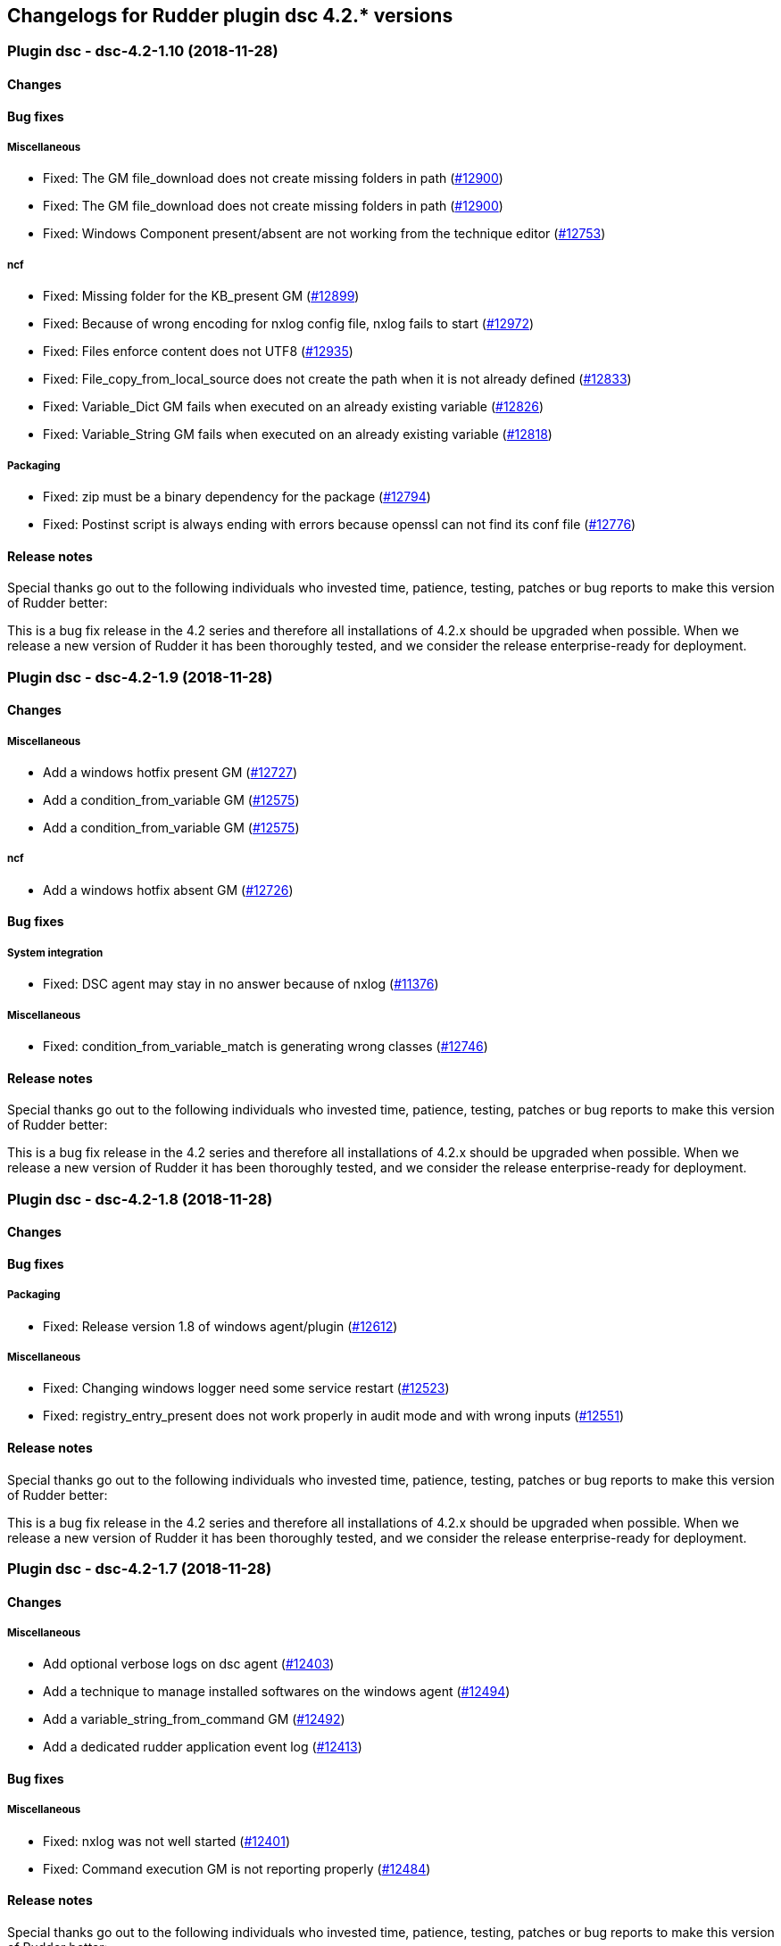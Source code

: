 Changelogs for Rudder plugin dsc 4.2.* versions
-----------------------------------------------

 Plugin dsc - dsc-4.2-1.10 (2018-11-28)
~~~~~~~~~~~~~~~~~~~~~~~~~~~~~~~~~~~~~~~

Changes
^^^^^^^

Bug fixes
^^^^^^^^^

Miscellaneous
+++++++++++++

* Fixed: The GM file_download does not create missing folders in path
(https://issues.rudder.io/issues/12900[#12900])
* Fixed: The GM file_download does not create missing folders in path
(https://issues.rudder.io/issues/12900[#12900])
* Fixed: Windows Component present/absent are not working from the
technique editor (https://issues.rudder.io/issues/12753[#12753])

ncf
+++

* Fixed: Missing folder for the KB_present GM
(https://issues.rudder.io/issues/12899[#12899])
* Fixed: Because of wrong encoding for nxlog config file, nxlog fails to
start (https://issues.rudder.io/issues/12972[#12972])
* Fixed: Files enforce content does not UTF8
(https://issues.rudder.io/issues/12935[#12935])
* Fixed: File_copy_from_local_source does not create the path when it is
not already defined (https://issues.rudder.io/issues/12833[#12833])
* Fixed: Variable_Dict GM fails when executed on an already existing
variable (https://issues.rudder.io/issues/12826[#12826])
* Fixed: Variable_String GM fails when executed on an already existing
variable (https://issues.rudder.io/issues/12818[#12818])

Packaging
+++++++++

* Fixed: zip must be a binary dependency for the package
(https://issues.rudder.io/issues/12794[#12794])
* Fixed: Postinst script is always ending with errors because openssl
can not find its conf file
(https://issues.rudder.io/issues/12776[#12776])

Release notes
^^^^^^^^^^^^^

Special thanks go out to the following individuals who invested time,
patience, testing, patches or bug reports to make this version of Rudder
better:

This is a bug fix release in the 4.2 series and therefore all
installations of 4.2.x should be upgraded when possible. When we release
a new version of Rudder it has been thoroughly tested, and we consider
the release enterprise-ready for deployment.

 Plugin dsc - dsc-4.2-1.9 (2018-11-28)
~~~~~~~~~~~~~~~~~~~~~~~~~~~~~~~~~~~~~~

Changes
^^^^^^^

Miscellaneous
+++++++++++++

* Add a windows hotfix present GM
(https://issues.rudder.io/issues/12727[#12727])
* Add a condition_from_variable GM
(https://issues.rudder.io/issues/12575[#12575])
* Add a condition_from_variable GM
(https://issues.rudder.io/issues/12575[#12575])

ncf
+++

* Add a windows hotfix absent GM
(https://issues.rudder.io/issues/12726[#12726])

Bug fixes
^^^^^^^^^

System integration
++++++++++++++++++

* Fixed: DSC agent may stay in no answer because of nxlog
(https://issues.rudder.io/issues/11376[#11376])

Miscellaneous
+++++++++++++

* Fixed: condition_from_variable_match is generating wrong classes
(https://issues.rudder.io/issues/12746[#12746])

Release notes
^^^^^^^^^^^^^

Special thanks go out to the following individuals who invested time,
patience, testing, patches or bug reports to make this version of Rudder
better:

This is a bug fix release in the 4.2 series and therefore all
installations of 4.2.x should be upgraded when possible. When we release
a new version of Rudder it has been thoroughly tested, and we consider
the release enterprise-ready for deployment.

 Plugin dsc - dsc-4.2-1.8 (2018-11-28)
~~~~~~~~~~~~~~~~~~~~~~~~~~~~~~~~~~~~~~

Changes
^^^^^^^

Bug fixes
^^^^^^^^^

Packaging
+++++++++

* Fixed: Release version 1.8 of windows agent/plugin
(https://issues.rudder.io/issues/12612[#12612])

Miscellaneous
+++++++++++++

* Fixed: Changing windows logger need some service restart
(https://issues.rudder.io/issues/12523[#12523])
* Fixed: registry_entry_present does not work properly in audit mode and
with wrong inputs (https://issues.rudder.io/issues/12551[#12551])

Release notes
^^^^^^^^^^^^^

Special thanks go out to the following individuals who invested time,
patience, testing, patches or bug reports to make this version of Rudder
better:

This is a bug fix release in the 4.2 series and therefore all
installations of 4.2.x should be upgraded when possible. When we release
a new version of Rudder it has been thoroughly tested, and we consider
the release enterprise-ready for deployment.

 Plugin dsc - dsc-4.2-1.7 (2018-11-28)
~~~~~~~~~~~~~~~~~~~~~~~~~~~~~~~~~~~~~~

Changes
^^^^^^^

Miscellaneous
+++++++++++++

* Add optional verbose logs on dsc agent
(https://issues.rudder.io/issues/12403[#12403])
* Add a technique to manage installed softwares on the windows agent
(https://issues.rudder.io/issues/12494[#12494])
* Add a variable_string_from_command GM
(https://issues.rudder.io/issues/12492[#12492])
* Add a dedicated rudder application event log
(https://issues.rudder.io/issues/12413[#12413])

Bug fixes
^^^^^^^^^

Miscellaneous
+++++++++++++

* Fixed: nxlog was not well started
(https://issues.rudder.io/issues/12401[#12401])
* Fixed: Command execution GM is not reporting properly
(https://issues.rudder.io/issues/12484[#12484])

Release notes
^^^^^^^^^^^^^

Special thanks go out to the following individuals who invested time,
patience, testing, patches or bug reports to make this version of Rudder
better:

This is a bug fix release in the 4.2 series and therefore all
installations of 4.2.x should be upgraded when possible. When we release
a new version of Rudder it has been thoroughly tested, and we consider
the release enterprise-ready for deployment.

 Plugin dsc - dsc-4.2-1.6 (2018-11-28)
~~~~~~~~~~~~~~~~~~~~~~~~~~~~~~~~~~~~~~

Changes
^^^^^^^

Rudder web app
++++++++++++++

* Release version 1.6 of plugin compatible with Rudder 4.2.5
(https://issues.rudder.io/issues/12456[#12456])

Bug fixes
^^^^^^^^^

Rudder web app
++++++++++++++

* Fixed: Upgrade Windows Agent to implement parameter escape API
(https://issues.rudder.io/issues/12405[#12405])

Release notes
^^^^^^^^^^^^^

Special thanks go out to the following individuals who invested time,
patience, testing, patches or bug reports to make this version of Rudder
better:

This is a bug fix release in the 4.2 series and therefore all
installations of 4.2.x should be upgraded when possible. When we release
a new version of Rudder it has been thoroughly tested, and we consider
the release enterprise-ready for deployment.

 Plugin dsc - dsc-4.2-1.5 (2018-11-28)
~~~~~~~~~~~~~~~~~~~~~~~~~~~~~~~~~~~~~~

Changes
^^^^^^^

Bug fixes
^^^^^^^^^

Packaging
+++++++++

* Fixed: When we upgrade dsc plugin, techniques are not reloaded
automatically (https://issues.rudder.io/issues/12327[#12327])

System techniques
+++++++++++++++++

* Fixed: Broken policy generation
(https://issues.rudder.io/issues/12315[#12315])

Release notes
^^^^^^^^^^^^^

Special thanks go out to the following individuals who invested time,
patience, testing, patches or bug reports to make this version of Rudder
better:

This is a bug fix release in the 4.2 series and therefore all
installations of 4.2.x should be upgraded when possible. When we release
a new version of Rudder it has been thoroughly tested, and we consider
the release enterprise-ready for deployment.

 Plugin dsc - dsc-4.2-1.4 (2018-11-28)
~~~~~~~~~~~~~~~~~~~~~~~~~~~~~~~~~~~~~~

Changes
^^^^^^^

Bug fixes
^^^^^^^^^

System techniques
+++++++++++++++++

* Fixed: Windows Agent ``last seen'' never
(https://issues.rudder.io/issues/12160[#12160])

Release notes
^^^^^^^^^^^^^

Special thanks go out to the following individuals who invested time,
patience, testing, patches or bug reports to make this version of Rudder
better:

* pierrick prost

This is a bug fix release in the 4.2 series and therefore all
installations of 4.2.x should be upgraded when possible. When we release
a new version of Rudder it has been thoroughly tested, and we consider
the release enterprise-ready for deployment.

 Plugin dsc - dsc-4.2-1.3 (2018-11-28)
~~~~~~~~~~~~~~~~~~~~~~~~~~~~~~~~~~~~~~

Changes
^^^^^^^

System integration
++++++++++++++++++

* NXlog configuration cannot be modified
(https://issues.rudder.io/issues/12088[#12088])

Bug fixes
^^^^^^^^^

Release notes
^^^^^^^^^^^^^

Special thanks go out to the following individuals who invested time,
patience, testing, patches or bug reports to make this version of Rudder
better:

This is a bug fix release in the 4.2 series and therefore all
installations of 4.2.x should be upgraded when possible. When we release
a new version of Rudder it has been thoroughly tested, and we consider
the release enterprise-ready for deployment.

 Plugin dsc - dsc-4.2-1.2 (2018-11-28)
~~~~~~~~~~~~~~~~~~~~~~~~~~~~~~~~~~~~~~

Changes
^^^^^^^

Miscellaneous
+++++++++++++

* Use rudder to dsify techniques instead of ncf
(https://issues.rudder.io/issues/11817[#11817])

Bug fixes
^^^^^^^^^

ncf
+++

* Fixed: Implement condition_from_command in dsc
(https://issues.rudder.io/issues/11815[#11815])
* Fixed: windows component present installs a component in audit mode
(https://issues.rudder.io/issues/11767[#11767])

Release notes
^^^^^^^^^^^^^

Special thanks go out to the following individuals who invested time,
patience, testing, patches or bug reports to make this version of Rudder
better:

This is a bug fix release in the 4.2 series and therefore all
installations of 4.2.x should be upgraded when possible. When we release
a new version of Rudder it has been thoroughly tested, and we consider
the release enterprise-ready for deployment.

 Plugin dsc - dsc-4.2-1.1 (2018-11-28)
~~~~~~~~~~~~~~~~~~~~~~~~~~~~~~~~~~~~~~

Changes
^^^^^^^

Packaging
+++++++++

* Release version 1.1. of dsc plugin/agent
(https://issues.rudder.io/issues/11659[#11659])

Bug fixes
^^^^^^^^^

Rudder web app
++++++++++++++

* Fixed: Bootstrap creation of DSC groups is not done
(https://issues.rudder.io/issues/11657[#11657])
* Fixed: DSC system group must be created in plugin
(https://issues.rudder.io/issues/11590[#11590])

System techniques
+++++++++++++++++

* Fixed: ``System variables definition parameters'' component name is
too long (https://issues.rudder.io/issues/11441[#11441])

Release notes
^^^^^^^^^^^^^

Special thanks go out to the following individuals who invested time,
patience, testing, patches or bug reports to make this version of Rudder
better:

This is a bug fix release in the 4.2 series and therefore all
installations of 4.2.x should be upgraded when possible. When we release
a new version of Rudder it has been thoroughly tested, and we consider
the release enterprise-ready for deployment.

 Plugin dsc - dsc-4.2-1.0 (2018-11-28)
~~~~~~~~~~~~~~~~~~~~~~~~~~~~~~~~~~~~~~

Changes
^^^^^^^

Packaging
+++++++++

* Release v1.0 of windows agent and plugin.
(https://issues.rudder.io/issues/11446[#11446])

Rudder web app
++++++++++++++

* Add license to dsc plugin
(https://issues.rudder.io/issues/11413[#11413])

System techniques
+++++++++++++++++

* Add support for node properties and Rudder parameters to the DSC agent
(https://issues.rudder.io/issues/11404[#11404])

Miscellaneous
+++++++++++++

* add a File_Download generic method
(https://issues.rudder.io/issues/11343[#11343])
* Adding type field in windows registry present GM
(https://issues.rudder.io/issues/11352[#11352])
* make a dsc version of registry edition technique
(https://issues.rudder.io/issues/11354[#11354])
* make a dsc version of registry edition technique
(https://issues.rudder.io/issues/11354[#11354])
* Add a File_from_template_mustache generic method
(https://issues.rudder.io/issues/11242[#11242])
* Add a variable_string generic_method in dsc
(https://issues.rudder.io/issues/11256[#11256])
* Add a variable_dict_from_file generic method
(https://issues.rudder.io/issues/11269[#11269])

CLI
+++

* Add some colors to agent output
(https://issues.rudder.io/issues/10926[#10926])

Bug fixes
^^^^^^^^^

Packaging
+++++++++

* Fixed: Bad path for demo license file
(https://issues.rudder.io/issues/11440[#11440])
* Fixed: Error at generation after reinstalling rudder windows plugin
(https://issues.rudder.io/issues/11387[#11387])
* Fixed: Fix dsc policy generation tests
(https://issues.rudder.io/issues/11400[#11400])
* Fixed: always update agent schedule when reinstalling agent
(https://issues.rudder.io/issues/11368[#11368])

Rudder web app
++++++++++++++

* Fixed: Missing private repositories
(https://issues.rudder.io/issues/11436[#11436])
* Fixed: Tests are broken after #11406
(https://issues.rudder.io/issues/11419[#11419])

System techniques
+++++++++++++++++

* Fixed: .st files are distributed to the nodes
(https://issues.rudder.io/issues/11425[#11425])
* Fixed: Error when running agent right after install
(https://issues.rudder.io/issues/11292[#11292])

ncf
+++

* Fixed: Change report message of dsc generic methods (part 1)
(https://issues.rudder.io/issues/11369[#11369])
* Fixed: Wrong reporting on generic method File from shared folder
(https://issues.rudder.io/issues/11357[#11357])
* Fixed: componentKey error in Variable-String
(https://issues.rudder.io/issues/11349[#11349])

Miscellaneous
+++++++++++++

* Fixed: Json file of variables
(https://issues.rudder.io/issues/11379[#11379])
* Fixed: file template from mustache template fails when destination is
an empty file (https://issues.rudder.io/issues/11374[#11374])
* Fixed: Agent installer waiting for entries
(https://issues.rudder.io/issues/11373[#11373])
* Fixed: file_copy_from_local patch
(https://issues.rudder.io/issues/11366[#11366])
* Fixed: Missing new standard features in variable string/merge GM
(https://issues.rudder.io/issues/11364[#11364])
* Fixed: missing some state in the agent
(https://issues.rudder.io/issues/11360[#11360])
* Fixed: Techniques are not updated correctly to work on dsc at plugin
install/update (https://issues.rudder.io/issues/11345[#11345])
* Fixed: file_from_shared_folder GM does not handle _
(https://issues.rudder.io/issues/11333[#11333])

Release notes
^^^^^^^^^^^^^

Special thanks go out to the following individuals who invested time,
patience, testing, patches or bug reports to make this version of Rudder
better:

This is a bug fix release in the 4.2 series and therefore all
installations of 4.2.x should be upgraded when possible. When we release
a new version of Rudder it has been thoroughly tested, and we consider
the release enterprise-ready for deployment.

 Plugin dsc - dsc-4.2-0.4 (2018-11-28)
~~~~~~~~~~~~~~~~~~~~~~~~~~~~~~~~~~~~~~

Changes
^^^^^^^

Miscellaneous
+++++++++++++

* Add a variable_dict_merge generic method
(https://issues.rudder.io/issues/11271[#11271])
* Add a Windows_Component_absent GM
(https://issues.rudder.io/issues/11321[#11321])
* Add a Windows_Component_present GM
(https://issues.rudder.io/issues/11319[#11319])
* Add a Service-started-at-boot in dsc
(https://issues.rudder.io/issues/11312[#11312])
* Add a Service-stopped-at-boot in dsc
(https://issues.rudder.io/issues/11315[#11315])
* Add a Service-Restart GM in dsc
(https://issues.rudder.io/issues/11311[#11311])
* Add a variable_dict generic method
(https://issues.rudder.io/issues/11267[#11267])
* Add a variable_from_file generic method
(https://issues.rudder.io/issues/11265[#11265])
* rename rudder variables
(https://issues.rudder.io/issues/11247[#11247])
* Add a File_copy_from_local_source generic method
(https://issues.rudder.io/issues/11236[#11236])
* user_present/absent reports
(https://issues.rudder.io/issues/11200[#11200])
* Add a generic method command_execution
(https://issues.rudder.io/issues/11170[#11170])

ncf
+++

* Change reporting message format in ncf agent
(https://issues.rudder.io/issues/11276[#11276])
* Add a parameter to generic methods to configure reporting key if
needed (https://issues.rudder.io/issues/11273[#11273])
* Add generic method to manage registry keys
(https://issues.rudder.io/issues/11240[#11240])
* Add a generic method to download from shared folder
(https://issues.rudder.io/issues/11165[#11165])
* Reporting is mixed with action in generic method, so we can’t call a
generic method from another generic method
(https://issues.rudder.io/issues/11103[#11103])

Bug fixes
^^^^^^^^^

Miscellaneous
+++++++++++++

* Fixed: user_password debug prompt
(https://issues.rudder.io/issues/11337[#11337])
* Fixed: Missing .cf files
(https://issues.rudder.io/issues/11325[#11325])
* Fixed: fix file_from_server method
(https://issues.rudder.io/issues/11302[#11302])
* Fixed: fix file_from_server method
(https://issues.rudder.io/issues/11302[#11302])
* Fixed: user_present audit mode
(https://issues.rudder.io/issues/11202[#11202])

ncf
+++

* Fixed: Policy generation fails due to duplicate bundle
(https://issues.rudder.io/issues/11332[#11332])
* Fixed: Remove code from ncf placeholder methods
(https://issues.rudder.io/issues/11294[#11294])
* Fixed: Unexpected reporting due to mismatch between component name in
generic method .ps1 and @name in equivalent for .cf
(https://issues.rudder.io/issues/11293[#11293])
* Fixed: Generic method wrong function name
(https://issues.rudder.io/issues/11196[#11196])
* Fixed: user_present method
(https://issues.rudder.io/issues/11189[#11189])

Packaging
+++++++++

* Fixed: Error when installing plugin rpk
(https://issues.rudder.io/issues/11298[#11298])
* Fixed: Wrong permissions in dsc techniques
(https://issues.rudder.io/issues/11184[#11184])
* Fixed: zip may be missing from system (ie on my Ubuntu 16)
(https://issues.rudder.io/issues/11115[#11115])

Rudder web app
++++++++++++++

* Fixed: Remove json generation done for all agent type
(https://issues.rudder.io/issues/11227[#11227])
* Fixed: DSC plugin def is the one of DataSource plugin
(https://issues.rudder.io/issues/11175[#11175])

Release notes
^^^^^^^^^^^^^

Special thanks go out to the following individuals who invested time,
patience, testing, patches or bug reports to make this version of Rudder
better:

This is a bug fix release in the 4.2 series and therefore all
installations of 4.2.x should be upgraded when possible. When we release
a new version of Rudder it has been thoroughly tested, and we consider
the release enterprise-ready for deployment.

 Plugin dsc - dsc-4.2-0.3 (2018-11-28)
~~~~~~~~~~~~~~~~~~~~~~~~~~~~~~~~~~~~~~

Changes
^^^^^^^

ncf
+++

* Add extra generic methods for DSC
(https://issues.rudder.io/issues/11104[#11104])

Packaging
+++++++++

* windows agent certificate should contain the uuid instead of the
hostname (https://issues.rudder.io/issues/11032[#11032])

Bug fixes
^^^^^^^^^

Miscellaneous
+++++++++++++

* Fixed: Missing end run report from agent
(https://issues.rudder.io/issues/11026[#11026])

Release notes
^^^^^^^^^^^^^

Special thanks go out to the following individuals who invested time,
patience, testing, patches or bug reports to make this version of Rudder
better:

This is a bug fix release in the 4.2 series and therefore all
installations of 4.2.x should be upgraded when possible. When we release
a new version of Rudder it has been thoroughly tested, and we consider
the release enterprise-ready for deployment.

 Plugin dsc - dsc-4.2-0.2 (2018-11-28)
~~~~~~~~~~~~~~~~~~~~~~~~~~~~~~~~~~~~~~

Changes
^^^^^^^

Miscellaneous
+++++++++++++

* Make 4.2-0.2 plugin release
(https://issues.rudder.io/issues/11108[#11108])
* Creata a task to run automatically inventory at night
(https://issues.rudder.io/issues/10918[#10918])
* Normalize call to Techniques
(https://issues.rudder.io/issues/10869[#10869])
* Improve reporting (https://issues.rudder.io/issues/10806[#10806])
* Create a generic method to edit file based on a template
(https://issues.rudder.io/issues/10822[#10822])
* Configure nxlog to send reports to the rudder server
(https://issues.rudder.io/issues/10802[#10802])
* Add time classes (https://issues.rudder.io/issues/10804[#10804])
* Generate inventory - first iteration
(https://issues.rudder.io/issues/10800[#10800])
* Add classes management (https://issues.rudder.io/issues/10789[#10789])
* Add reporting to eventlog in agent
(https://issues.rudder.io/issues/10794[#10794])
* Automatically load all generic method and technique files
(https://issues.rudder.io/issues/10790[#10790])
* Add second generic method on User, factor logging code, and detect
error/repaired status (https://issues.rudder.io/issues/10784[#10784])
* First iteration on generic method/technique/loading
(https://issues.rudder.io/issues/10777[#10777])

ncf
+++

* Add directory_create and file_create generic methods
(https://issues.rudder.io/issues/10892[#10892])
* Initial policies should contain no techniques
(https://issues.rudder.io/issues/10966[#10966])
* Normalize generic method format
(https://issues.rudder.io/issues/10831[#10831])

Rudder web app
++++++++++++++

* Move in code from Rudder into the plugin
(https://issues.rudder.io/issues/11073[#11073])

System techniques
+++++++++++++++++

* Change start and end reports for plugin
(https://issues.rudder.io/issues/11036[#11036])
* Load system variables from a json file
(https://issues.rudder.io/issues/10886[#10886])

Packaging
+++++++++

* Add a hook to create dsc version on a technique
(https://issues.rudder.io/issues/11019[#11019])
* Call inventory during postinstall
(https://issues.rudder.io/issues/10921[#10921])
* Support only 64 bits windows
(https://issues.rudder.io/issues/10950[#10950])
* Agent certificate must be a CA to be self signed and able to
authenticate on apache (https://issues.rudder.io/issues/10944[#10944])
* Create a rudder plugin for server-side windows support
(https://issues.rudder.io/issues/10935[#10935])
* Change names in fusion and package accordingly to naming convention
(https://issues.rudder.io/issues/10932[#10932])
* Finish agent command line
(https://issues.rudder.io/issues/10930[#10930])
* Rework windows installer to make debugging easier
(https://issues.rudder.io/issues/10924[#10924])
* Create a rudder executable and make it available in the PATH
(https://issues.rudder.io/issues/10896[#10896])
* Policy server should be in etc
(https://issues.rudder.io/issues/10878[#10878])
* create uuid in lowercase
(https://issues.rudder.io/issues/10882[#10882])
* Create a self signed certificate instead of a public key
(https://issues.rudder.io/issues/10841[#10841])
* Add Rudder-agent sofware information on Windows to have it inventory
(https://issues.rudder.io/issues/10830[#10830])
* First iteration on windows agent packaging
(https://issues.rudder.io/issues/10736[#10736])

CLI
+++

* Update policy using client authentication
(https://issues.rudder.io/issues/10957[#10957])
* Add an help command for CLI
(https://issues.rudder.io/issues/10874[#10874])
* add an update command (https://issues.rudder.io/issues/10888[#10888])
* Add execution time computation to the CLI
(https://issues.rudder.io/issues/10873[#10873])
* Add rudder agent enable/disable
(https://issues.rudder.io/issues/10872[#10872])

System integration
++++++++++++++++++

* Scheduling / execution engine
(https://issues.rudder.io/issues/10740[#10740])
* Change Rudder.pm file in fusion-invneoty to look for windows-dsc agent
(https://issues.rudder.io/issues/10756[#10756])

Bug fixes
^^^^^^^^^

ncf
+++

* Fixed: file_enforce_content is not working
(https://issues.rudder.io/issues/11133[#11133])
* Fixed: When we install dsc plugin, existing techniques generated with
technique editor are not updated
(https://issues.rudder.io/issues/11132[#11132])
* Fixed: File from template does not work when the destination does not
exist (https://issues.rudder.io/issues/10867[#10867])
* Fixed: Allow defining a class that is already defined
(https://issues.rudder.io/issues/10866[#10866])

Packaging
+++++++++

* Fixed: Add cfengine methods for service_status and user_status so they
can be used in technique editor
(https://issues.rudder.io/issues/11091[#11091])
* Fixed: We are distributing rudder.json, rudder-directives.ps1 and
rudder-system-directives.ps1 from initial policies
(https://issues.rudder.io/issues/11090[#11090])
* Fixed: DSC ps1 file is not added in the technique repository after
generation (https://issues.rudder.io/issues/11065[#11065])
* Fixed: Use the version from makefile everywhere
(https://issues.rudder.io/issues/11056[#11056])
* Fixed: Broken UUID generation
(https://issues.rudder.io/issues/10893[#10893])
* Fixed: A new cert is created during every install
(https://issues.rudder.io/issues/10884[#10884])
* Fixed: Wrong installation destination for Rudder
(https://issues.rudder.io/issues/10853[#10853])
* Fixed: Installer cannot install rudder agent dsc
(https://issues.rudder.io/issues/10844[#10844])
* Fixed: Create agent key and parse it in inventory
(https://issues.rudder.io/issues/10817[#10817])

Rudder web app
++++++++++++++

* Fixed: error in dscify hook when creating technique
(https://issues.rudder.io/issues/11092[#11092])

System techniques
+++++++++++++++++

* Fixed: invalid reporting from system technique
(https://issues.rudder.io/issues/11070[#11070])
* Fixed: Load user technique ``.ps1''
(https://issues.rudder.io/issues/11078[#11078])
* Fixed: Missing rudder.ps1 in plugin
(https://issues.rudder.io/issues/11000[#11000])
* Fixed: Missing template for rudder-directives /
rudder-system-directives (https://issues.rudder.io/issues/10968[#10968])
* Fixed: Broken syntax in agent
(https://issues.rudder.io/issues/10851[#10851])

Miscellaneous
+++++++++++++

* Fixed: missing closing ) in dsc agent to read build-info.json
(https://issues.rudder.io/issues/11069[#11069])
* Fixed: policies are not correctly compressed
(https://issues.rudder.io/issues/11068[#11068])
* Fixed: Missing end run report from agent
(https://issues.rudder.io/issues/11026[#11026])
* Fixed: Wrong permission for /var/rudder/configuration-repository/dsc
(https://issues.rudder.io/issues/11022[#11022])
* Fixed: Generated promises are invalid
(https://issues.rudder.io/issues/11024[#11024])
* Fixed: No reports from dsc node
(https://issues.rudder.io/issues/11017[#11017])
* Fixed: Typo in 91-compress-dsc-policies
(https://issues.rudder.io/issues/11008[#11008])
* Fixed: Replace ReportIdentifier by ReportId in initial promises
(https://issues.rudder.io/issues/10954[#10954])
* Fixed: Missing default json properties file
(https://issues.rudder.io/issues/10902[#10902])
* Fixed: Add an inventory command
(https://issues.rudder.io/issues/10815[#10815])
* Fixed: Missing node name in inventory file name
(https://issues.rudder.io/issues/10865[#10865])
* Fixed: no eventlog source created after install
(https://issues.rudder.io/issues/10863[#10863])
* Fixed: Agent log are not inserted in database
(https://issues.rudder.io/issues/10828[#10828])
* Fixed: nodeuuid is not correctly fetched by policies
(https://issues.rudder.io/issues/10827[#10827])
* Fixed: Correctly detect when log config file need to be changed
(https://issues.rudder.io/issues/10821[#10821])
* Fixed: missing variables definition in agent
(https://issues.rudder.io/issues/10813[#10813])
* Fixed: Reset culture in rudder agent
(https://issues.rudder.io/issues/10814[#10814])
* Fixed: Add pretty display for execution and reports
(https://issues.rudder.io/issues/10803[#10803])

System integration
++++++++++++++++++

* Fixed: Scheduled tasks don’t work (and missing update task)
(https://issues.rudder.io/issues/11003[#11003])
* Fixed: Hook that zips policy don’t take agent resource
(https://issues.rudder.io/issues/11011[#11011])
* Fixed: Generated policy are zipped with ``rules.new'' directory
(https://issues.rudder.io/issues/10970[#10970])
* Fixed: Agent type must be ``dsc'' in hook and metadata.xml
(https://issues.rudder.io/issues/10965[#10965])

CLI
+++

* Fixed: Agent cli is too verbose during post-install
(https://issues.rudder.io/issues/10945[#10945])
* Fixed: rudder.bat conflicts with rudder cmdlet
(https://issues.rudder.io/issues/10940[#10940])
* Fixed: Agent inventory fails
(https://issues.rudder.io/issues/10941[#10941])
* Fixed: Abort on error in agent code
(https://issues.rudder.io/issues/10887[#10887])
* Fixed: Fix some display issues in the agent
(https://issues.rudder.io/issues/10883[#10883])
* Fixed: Different fields in report cli outputs are not aligned
(https://issues.rudder.io/issues/10875[#10875])

Release notes
^^^^^^^^^^^^^

Special thanks go out to the following individuals who invested time,
patience, testing, patches or bug reports to make this version of Rudder
better:

This is a bug fix release in the 4.2 series and therefore all
installations of 4.2.x should be upgraded when possible. When we release
a new version of Rudder it has been thoroughly tested, and we consider
the release enterprise-ready for deployment.
